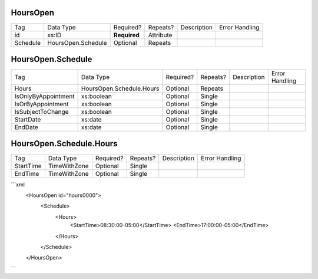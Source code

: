 HoursOpen
=========

+--------------------------------+----------------------------------------------------+--------------+------------+--------------------------------------------------------------+----------------------------------------------------+
| Tag                            | Data Type                                          | Required?    | Repeats?   |                                                  Description |                                     Error Handling |
|                                |                                                    |              |            |                                                              |                                                    |
+--------------------------------+----------------------------------------------------+--------------+------------+--------------------------------------------------------------+----------------------------------------------------+
| id                             | xs:ID                                              | **Required** | Attribute  |                                                              |                                                    |
+--------------------------------+----------------------------------------------------+--------------+------------+--------------------------------------------------------------+----------------------------------------------------+
| Schedule                       | HoursOpen.Schedule                                 | Optional     | Repeats    |                                                              |                                                    |
+--------------------------------+----------------------------------------------------+--------------+------------+--------------------------------------------------------------+----------------------------------------------------+
HoursOpen.Schedule
==================

+--------------------------------+----------------------------------------------------+--------------+------------+--------------------------------------------------------------+----------------------------------------------------+
| Tag                            | Data Type                                          | Required?    | Repeats?   |                                                  Description |                                     Error Handling |
|                                |                                                    |              |            |                                                              |                                                    |
+--------------------------------+----------------------------------------------------+--------------+------------+--------------------------------------------------------------+----------------------------------------------------+
| Hours                          | HoursOpen.Schedule.Hours                           | Optional     | Repeats    |                                                              |                                                    |
+--------------------------------+----------------------------------------------------+--------------+------------+--------------------------------------------------------------+----------------------------------------------------+
| IsOnlyByAppointment            | xs:boolean                                         | Optional     | Single     |                                                              |                                                    |
+--------------------------------+----------------------------------------------------+--------------+------------+--------------------------------------------------------------+----------------------------------------------------+
| IsOrByAppointment              | xs:boolean                                         | Optional     | Single     |                                                              |                                                    |
+--------------------------------+----------------------------------------------------+--------------+------------+--------------------------------------------------------------+----------------------------------------------------+
| IsSubjectToChange              | xs:boolean                                         | Optional     | Single     |                                                              |                                                    |
+--------------------------------+----------------------------------------------------+--------------+------------+--------------------------------------------------------------+----------------------------------------------------+
| StartDate                      | xs:date                                            | Optional     | Single     |                                                              |                                                    |
+--------------------------------+----------------------------------------------------+--------------+------------+--------------------------------------------------------------+----------------------------------------------------+
| EndDate                        | xs:date                                            | Optional     | Single     |                                                              |                                                    |
+--------------------------------+----------------------------------------------------+--------------+------------+--------------------------------------------------------------+----------------------------------------------------+
HoursOpen.Schedule.Hours
========================

+--------------------------------+----------------------------------------------------+--------------+------------+--------------------------------------------------------------+----------------------------------------------------+
| Tag                            | Data Type                                          | Required?    | Repeats?   |                                                  Description |                                     Error Handling |
|                                |                                                    |              |            |                                                              |                                                    |
+--------------------------------+----------------------------------------------------+--------------+------------+--------------------------------------------------------------+----------------------------------------------------+
| StartTime                      | TimeWithZone                                       | Optional     | Single     |                                                              |                                                    |
+--------------------------------+----------------------------------------------------+--------------+------------+--------------------------------------------------------------+----------------------------------------------------+
| EndTime                        | TimeWithZone                                       | Optional     | Single     |                                                              |                                                    |
+--------------------------------+----------------------------------------------------+--------------+------------+--------------------------------------------------------------+----------------------------------------------------+
```xml
  <HoursOpen id="hours0000">
    <Schedule>
      <Hours>
        <StartTime>08:30:00-05:00</StartTime>
        <EndTime>17:00:00-05:00</EndTime>
      </Hours>
    </Schedule>
  </HoursOpen>
  
```
